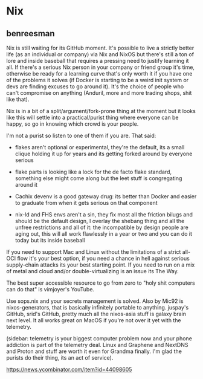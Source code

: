 * Nix

** benreesman

Nix is still waiting for its GitHub moment. It's possible to live a strictly better life (as an individual or company) via Nix and NixOS but there's still a ton of lore and inside baseball that requires a pressing need to justify learning it all. If there's a serious Nix person in your company or friend group it's time, otherwise be ready for a learning curve that's only worth it if you have one of the problems it solves (if Docker is starting to be a weird init system or devs are finding excuses to go around it). It's the choice of people who can't compromise on anything (Anduril, more and more trading shops, shit like that).

Nix is in a bit of a split/argument/fork-prone thing at the moment but it looks like this will settle into a practical/purist thing where everyone can be happy, so go in knowing which crowd is your people.

I'm not a purist so listen to one of them if you are. That said:

- flakes aren't optional or experimental, they're the default, its a small clique holding it up for years and its getting forked around by everyone serious

- flake parts is looking like a lock for the de facto flake standard, something else might come along but the leet stuff is congregating around it

- Cachix devenv is a good gateway drug: its better than Docker and easier to graduate from when it gets serious on that component

- nix-ld and FHS envs aren't a sin, they fix most all the friction bilugs and should be the default design, I overlay the shebang thing and all the unfree restrictions and all of it: the incompatible by design people are aging out, this will all work flawlessly in a year or two and you can do it today but its inside baseball

If you need to support Mac and Linux without the limitations of a strict all-OCI flow it's your best option, if you need a chance in hell against serious supply-chain attacks its your best starting point. If you need to run on a mix of metal and cloud and/or double-virtualizing is an issue its The Way.

The best super accessible resource to go from zero to "holy shit computers can do that" is vimjoyer's YouTube.

Use sops.nix and your secrets management is solved. Also by Mic92 is nixos-generators, that is basically infinitely portable to anything. juspay's GitHub, srid's GitHub, pretty much all the nixos-asia stuff is galaxy brain next level. It all works great on MacOS if you're not over it yet with the telemetry.

(sidebar: telemetry is your biggest computer problem now and your phone addiction is part of the telemetry deal. Linux and Graphene and NextDNS and Proton and stuff are worth it even for Grandma finally. I'm glad the purists do their thing, its an act of service).

https://news.ycombinator.com/item?id=44098605
